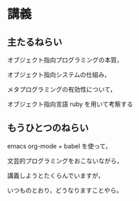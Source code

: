 * 講義
** 主たるねらい

  オブジェクト指向プログラミングの本質，

  オブジェクト指向システムの仕組み，

  メタプログラミングの有効性について，

  オブジェクト指向言語 ruby を用いて考察する


** もうひとつのねらい

   emacs org-mode + babel を使って，

   文芸的プログラミングをおこないながら，

   講義しようとたくらんでいますが，

   いつものとおり，どうなりますことやら。

